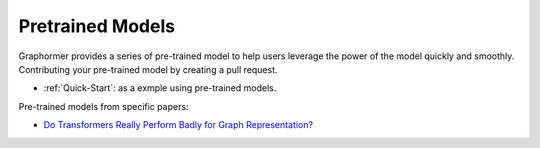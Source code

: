 Pretrained Models
==================

Graphormer provides a series of pre-trained model to help users leverage the power of the model quickly and smoothly. Contributing your pre-trained model by creating a pull request.  

- :ref:`Quick-Start`: as a exmple using pre-trained models.

Pre-trained models from specific papers:

- `Do Transformers Really Perform Badly for Graph Representation? <https://proceedings.neurips.cc/paper/2021/hash/f1c1592588411002af340cbaedd6fc33-Abstract.html>`__
